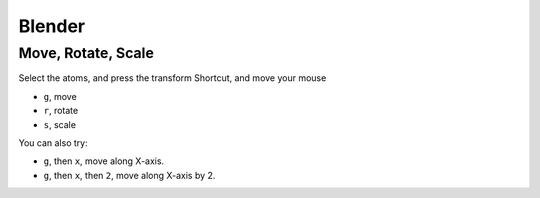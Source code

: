 Blender
---------


Move, Rotate, Scale
=======================
Select the atoms, and press the transform Shortcut, and move your mouse

- ``g``, move
- ``r``, rotate
- ``s``, scale

You can also try:

- ``g``, then ``x``, move along X-axis.

- ``g``, then ``x``, then ``2``, move along X-axis by 2.


